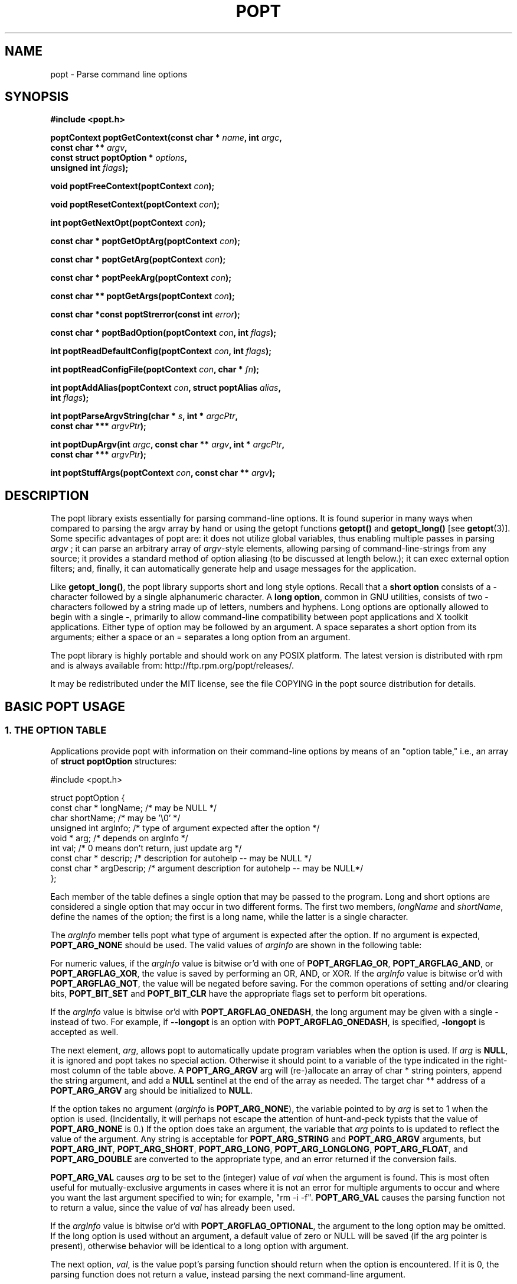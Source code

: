 .TH POPT 3  "June 30, 1998" "" "Linux Programmer's Manual"
.SH NAME
popt \- Parse command line options
.SH SYNOPSIS
.nf
.B #include <popt.h>
.sp
.BI "poptContext poptGetContext(const char * " name ", int " argc ,
.BI "                           const char ** "argv ,
.BI "                           const struct poptOption * " options ,
.BI "                           unsigned int " flags );
.sp
.BI "void poptFreeContext(poptContext " con );
.sp
.BI "void poptResetContext(poptContext " con );
.sp
.BI "int poptGetNextOpt(poptContext " con );
.sp
.BI "const char * poptGetOptArg(poptContext " con );
.sp
.BI "const char * poptGetArg(poptContext " con );
.sp
.BI "const char * poptPeekArg(poptContext " con );
.sp
.BI "const char ** poptGetArgs(poptContext " con );
.sp
.BI "const char *const poptStrerror(const int " error );
.sp
.BI "const char * poptBadOption(poptContext " con ", int " flags );
.sp
.BI "int poptReadDefaultConfig(poptContext " con ", int " flags );
.sp
.BI "int poptReadConfigFile(poptContext " con ", char * " fn );
.sp
.BI "int poptAddAlias(poptContext " con ", struct poptAlias " alias , 
.BI "                 int " flags );
.sp
.BI "int poptParseArgvString(char * " s ", int *  " argcPtr , 
.BI "                        const char *** " argvPtr );
.sp
.BI "int poptDupArgv(int " argc ", const char ** " argv ", int * " argcPtr ",
.BI "                        const char *** " argvPtr ");"
.sp
.BI "int poptStuffArgs(poptContext " con ", const char ** " argv );
.sp
.fi
.SH DESCRIPTION
The popt library exists essentially for parsing command-line 
options. It is found superior in many ways when compared to 
parsing the argv array by hand or using the getopt functions 
.B getopt()
and 
.B getopt_long()
[see 
.BR getopt "(3)]."  
Some specific advantages of popt are: it does not utilize global 
.RI "variables, thus enabling multiple passes in parsing " argv
.RI "; it can parse an arbitrary array of " argv "-style elements, "
allowing parsing of command-line-strings from any source; 
it provides a standard method of option aliasing (to be 
discussed at length below.); it can exec external option filters; and,
finally, it can automatically generate help and usage messages for
the application.
.sp
Like
.BR getopt_long() ,
the popt library supports short and long style options.  Recall 
that a 
.B short option
consists of a - character followed by a single alphanumeric character.
A 
.BR "long option" ,
common in GNU utilities, consists of two - characters followed by a
string made up of letters, numbers and hyphens.  Long options are
optionally allowed to begin with a single -, primarily to allow command-line
compatibility between popt applications and X toolkit applications.
Either type of option may be followed by an argument.  A space separates a 
short option from its arguments; either a space or an = separates a long 
option from an argument. 
.sp
The popt library is highly portable and should work on any POSIX 
platform.  The latest version is distributed with rpm and is always available
from: http://ftp.rpm.org/popt/releases/.
.sp
It may be redistributed under the MIT license, see the file COPYING
in the popt source distribution for details.
.SH "BASIC POPT USAGE"
.SS "1. THE OPTION TABLE"
Applications provide popt with information on their command-line 
options by means of an "option table," i.e., an array of 
.B struct poptOption 
structures:
.sp
#include <popt.h>
.sp
.nf
struct poptOption {
    const char * longName;   /* may be NULL */
    char shortName;          /* may be '\\0' */
    unsigned int argInfo;    /* type of argument expected after the option */
    void * arg;              /* depends on argInfo */
    int val;                 /* 0 means don't return, just update arg */
    const char * descrip;    /* description for autohelp -- may be NULL */
    const char * argDescrip; /* argument description for autohelp -- may be NULL*/
};
.fi
.sp
Each member of the table defines a single option that may be 
passed to the program.  Long and short options are considered 
a single option that may occur in two different forms.  The 
first two members, 
.IR longName " and " shortName ", define the names of the option;"
the first is a long name, while the latter is a single character.
.sp
The 
.IR argInfo " member tells popt what type of argument is expected" 
after the option.  If no argument is expected,
.B POPT_ARG_NONE
should be used.
The valid values of
.IR argInfo
are shown in the following table:
.sp
.TS
lfB lfB lfB
lfB lfR lfR.
Value	Description	arg Type
POPT_ARG_NONE	No argument expected	int
POPT_ARG_STRING	No type checking to be performed	char *
POPT_ARG_ARGV	No type checking to be performed	char **
POPT_ARG_SHORT	A short argument is expected	short
POPT_ARG_INT	An integer argument is expected	int
POPT_ARG_LONG	A long integer is expected	long
POPT_ARG_LONGLONG	A long long integer is expected	long long
POPT_ARG_VAL	Integer value taken from \f(CWval\fR	int
POPT_ARG_FLOAT	A float argument is expected	float
POPT_ARG_DOUBLE	A double argument is expected	double
.TE
.sp
For numeric values, if the \fIargInfo\fR value is bitwise or'd with one of
\fBPOPT_ARGFLAG_OR\fR, \fBPOPT_ARGFLAG_AND\fR, or \fBPOPT_ARGFLAG_XOR\fR,
the value is saved by performing an OR, AND, or XOR.
If the \fIargInfo\fR value is bitwise or'd with \fBPOPT_ARGFLAG_NOT\fR,
the value will be negated before saving. For the common operations of
setting and/or clearing bits, \fBPOPT_BIT_SET\fR and \fBPOPT_BIT_CLR\fR
have the appropriate flags set to perform bit operations.
.sp
If the \fIargInfo\fR value is bitwise or'd with \fBPOPT_ARGFLAG_ONEDASH\fR,
the long argument may be given with a single - instead of two. For example,
if \fB--longopt\fR is an option with \fBPOPT_ARGFLAG_ONEDASH\fR, is
specified, \fB-longopt\fR is accepted as well.
.sp
.RI "The next element, " arg ", allows popt to automatically update "
.RI "program variables when the option is used. If " arg " is " 
.BR NULL ", it is ignored and popt takes no special action. " 
Otherwise it should point to a variable of the type indicated in the 
.RB "right-most column of the table above. A " POPT_ARG_ARGV " arg will
(re-)allocate an array of char * string pointers, append the string argument, and add a
.BR NULL " sentinel at the end of the array as needed."
.RB "The target char ** address of a " POPT_ARG_ARGV " arg should be initialized to " NULL "."
.sp
.RI "If the option takes no argument (" argInfo " is " 
.BR POPT_ARG_NONE "), the variable pointed to by " 
.IR arg " is set to 1 when the option is used.  (Incidentally, it "
will perhaps not escape the attention of hunt-and-peck typists that 
.RB "the value of " POPT_ARG_NONE " is 0.)  If the option does take "
an argument, the variable that 
.IR arg " points to is updated to reflect the value of the argument." 
.RB "Any string is acceptable for " POPT_ARG_STRING " and " POPT_ARG_ARGV " arguments, but "
.BR POPT_ARG_INT ", " POPT_ARG_SHORT ", " POPT_ARG_LONG ", " POPT_ARG_LONGLONG ", " POPT_ARG_FLOAT ", and "
.BR POPT_ARG_DOUBLE " are converted to the appropriate type, and an "
error returned if the conversion fails.
.sp
\fBPOPT_ARG_VAL\fR causes \fIarg\fP to be set to the (integer) value of
\fIval\fP when the argument is found.  This is most often useful for
mutually-exclusive arguments in cases where it is not an error for
multiple arguments to occur and where you want the last argument
specified to win; for example, "rm -i -f".  \fBPOPT_ARG_VAL\fP causes
the parsing function not to return a value, since the value of \fIval\fP
has already been used.
.sp
If the \fIargInfo\fR value is bitwise or'd with \fBPOPT_ARGFLAG_OPTIONAL\fR,
the argument to the long option may be omitted. If the long option
is used without an argument, a default value of zero or NULL will be saved
(if the arg pointer is present), otherwise behavior will be identical to
a long option with argument.
.sp
.RI "The next option, " val ", is the value popt's parsing function 
should return when the option is encountered.  If it is 0, the parsing
function does not return a value, instead parsing the next 
command-line argument.
.sp
.RI "The last two options, " descrip " and " argDescrip " are only required
if automatic help messages are desired (automatic usage messages can
.RI "be generated without them). " descrip " is a text description of the
.RI "argument and " argDescrip " is a short summary of the type of arguments
.RI "the option expects, or NULL if the option doesn't require any 
arguments.
.sp
.RB "If popt should automatically provide " --usage " and " --help " (" -? ")
.RB "options, one line in the table should be the macro " POPT_AUTOHELP ".
.RB "This macro includes another option table (via " POPT_ARG_INCLUDE_TABLE
; see below) in the main one which provides the table entries for these
.RB "arguments. When " --usage " or " --help " are passed to programs which
use popt's automatic help, popt displays the appropriate message on
stderr as soon as it finds the option, and exits the program with a
return code of 0. If you want to use popt's automatic help generation in
a different way, you need to explicitly add the option entries to your programs 
.RB "option table instead of using " POPT_AUTOHELP ".
.sp
If the \fIargInfo\fR value is bitwise or'd with \fBPOPT_ARGFLAG_DOC_HIDDEN\fR,
the argument will not be shown in help output.
.sp
If the \fIargInfo\fR value is bitwise or'd with \fBPOPT_ARGFLAG_SHOW_DEFAULT\fR,
the initial value of the arg will be shown in help output.
.sp
The final structure in the table should have all the pointer values set
.RB "to " NULL " and all the arithmetic values set to 0, marking the "
.RB "end of the table. The macro " POPT_TABLEEND " is provided to do that.
.sp
There are two types of option table entries which do not specify command
line options. When either of these types of entries are used, the
\fIlongName\fR element must be \fBNULL\fR and the \fBshortName\fR element
must be \fB'\\0'\fR.
.sp
The first of these special entry types allows the application to nest
another option table in the current one; such nesting may extend quite
deeply (the actual depth is limited by the program's stack). Including
other option tables allows a library to provide a standard set of
command-line options to every program which uses it (this is often done
in graphical programming toolkits, for example). To do this, set
the \fIargInfo\fR field to \fBPOPT_ARG_INCLUDE_TABLE\fR and the
\fRarg\fR field to point to the table which is being included. If
automatic help generation is being used, the \fIdescrip\fR field should
contain an overall description of the option table being included.
.sp
The other special option table entry type tells popt to call a function (a
callback) when any option in that table is found. This is especially useful
when included option tables are being used, as the program which provides
the top-level option table doesn't need to be aware of the other options
which are provided by the included table. When a callback is set for
a table, the parsing function never returns information on an option in
the table. Instead, options information must be retained via the callback
or by having popt set a variable through the option's \fIarg\fR field.
Option callbacks should match the following prototype:
.sp
.nf
.BI "void poptCallbackType(poptContext con, 
.BI "                      const struct poptOption * opt, 
.BI "                      const char * arg, void * data);
.fi
.sp
The first parameter is the context which is being parsed (see the next
section for information on contexts), \fIopt\fR points to the option
which triggered this callback, and \fIarg\fR is the option's argument.
If the option does not take an argument, \fIarg\fR is \fBNULL\fR.  The
final parameter, \fIdata\fR is taken from the \fIdescrip\fR field
of the option table entry which defined the callback. As \fIdescrip\fR
is a pointer, this allows callback functions to be passed an arbitrary
set of data (though a typecast will have to be used).
.sp
The option table entry which defines a callback has an \fIargInfo\fR of
\fBPOPT_ARG_CALLBACK\fR, an \fIarg\fR which points to the callback
function, and a \fIdescrip\fR field which specifies an arbitrary pointer
to be passed to the callback.
.SS "2. CREATING A CONTEXT"
popt can interleave the parsing of multiple command-line sets. It allows
this by keeping all the state information for a particular set of
command-line arguments in a 
.BR poptContext " data structure, an opaque type that should not be "
modified outside the popt library.
.sp
.RB "New popt contexts are created by " poptGetContext() ":"
.sp
.nf
.BI "poptContext poptGetContext(const char * " name ", int "argc ",
.BI "                           const char ** "argv ",
.BI "                           const struct poptOption * "options ",
.BI "                           unsigned int "flags ");"
.fi
.sp
The first parameter, 
.IR name ", is used only for alias handling (discussed later). It "
should be the name of the application whose options are being parsed,
.RB "or should be " NULL " if no option aliasing is desired. The next "
two arguments specify the command-line arguments to parse. These are 
.RB "generally passed to " poptGetContext() " exactly as they were "
.RB "passed to the program's " main() " function. The " 
.IR options " parameter points to the table of command-line options, "
which was described in the previous section. The final parameter, 
.IR flags ,
can be any bitwise or combination of the following four values:
.br
.TS
lfB lfB
lfB lfR.
Value	Description
POPT_CONTEXT_NO_EXEC	Ignore exec expansions
POPT_CONTEXT_KEEP_FIRST	Do not ignore argv[0]
POPT_CONTEXT_POSIXMEHARDER	Options cannot follow arguments
POPT_CONTEXT_ARG_OPTS	Return the arguments as options of value 0
.TE
.sp
Here is a more detailed discussion of each flag:
.sp
.TP
.B POPT_CONTEXT_NO_EXEC
This bit disables all uses of
.BR exec "(2) from within the given popt context."
.sp
.TP
.B POPT_CONTEXT_KEEP_FIRST
By default, popt ignores the value in
.I argv[0]
as it is typically the name of the program being run rather than a command-line
argument. Specifying this flag causes popt to treat
.I argv[0]
as an option.
.sp
.TP
.B POPT_CONTEXT_POSIXMEHARDER
When this flag is set, it is required that all options is placed before any
arguments. This flag is also in effect if any of the environment variables
.B POSIXLY_CORRECT
or
.B POSIX_ME_HARDER
is set.
.sp
.TP
.B POPT_CONTEXT_ARG_OPTS
When this flag is set, all non-option arguments will get the value 0. This means
that
.B poptGetNextOpt()
returns 0 for all non-option arguments, while
.BR poptGetArg() " returns " NULL .
.sp
.PP
.RB "A " poptContext " keeps track of which options have already been "
parsed and which remain, among other things. If a program wishes to 
restart option processing of a set of arguments, it can reset the 
.BR poptContext " by passing the context as the sole argument to "
.BR poptResetContext() .
.sp
When argument processing is complete, the process should free the 
.BR poptContext " as it contains dynamically allocated components. The "
.BR poptFreeContext() " function takes a " 
.BR poptContext " as its sole argument and frees the resources the "
context is using.
.sp
.RB "Here are the prototypes of both " poptResetContext() " and "
.BR poptFreeContext() :
.sp
.nf
.B #include <popt.h>
.BI "void poptFreeContext(poptContext " con ");"
.BI "void poptResetContext(poptContext " con ");"
.fi
.sp
.SS "3. PARSING THE COMMAND LINE"
.RB "After an application has created a " poptContext ", it may begin "
.RB "parsing arguments. " poptGetNextOpt() " performs the actual "
argument parsing.
.sp
.nf
.B #include <popt.h>
.BI "int poptGetNextOpt(poptContext " con ");"
.fi
.sp
Taking the context as its sole argument, this function parses the next
command-line argument found. After finding the next argument in the
option table, the function fills in the object pointed to by the option 
.RI "table entry's " arg 
.RB "pointer if it is not " NULL ". If the val entry for the option is "
non-0, the function then returns that value. Otherwise, 
.BR poptGetNextOpt() " continues on to the next argument."
.sp
.BR poptGetNextOpt() " returns -1 when the final argument has been "
parsed, and other negative values when errors occur. This makes it a 
good idea to 
.RI "keep the " val " elements in the options table greater than 0."
.sp
.RI "If all of the command-line options are handled through " arg 
pointers, command-line parsing is reduced to the following line of code:
.sp
.nf
rc = poptGetNextOpt(poptcon);
.fi
.sp
Many applications require more complex command-line parsing than this,
however, and use the following structure:
.sp
.nf
while ((rc = poptGetNextOpt(poptcon)) > 0) {
     switch (rc) {
          /* specific arguments are handled here */
     }
}
.fi
.sp
When returned options are handled, the application needs to know the
value of any arguments that were specified after the option. There are two
ways to discover them. One is to ask popt to fill in a variable with the 
.RI "value of the option through the option table's " arg " elements. The "
.RB "other is to use " poptGetOptArg() ":"
.sp
.nf
.B #include <popt.h>
.BI "char * poptGetOptArg(poptContext " con ");"
.fi
.sp
This function returns the argument given for the final option returned by
.BR poptGetNextOpt() ", or it returns " NULL " if no argument was specified."
The calling function is responsible for deallocating this string.
.sp
.SS "4. LEFTOVER ARGUMENTS"
Many applications take an arbitrary number of command-line arguments,
such as a list of file names. When popt encounters an argument that does
not begin with a -, it assumes it is such an argument and adds it to a list
of leftover arguments. Three functions allow applications to access such
arguments:
.nf
.HP
.BI "const char * poptGetArg(poptContext " con ");"
.fi
This function returns the next leftover argument and marks it as
processed.
.PP
.nf
.HP
.BI "const char * poptPeekArg(poptContext " con ");"
.fi
The next leftover argument is returned but not marked as processed.
This allows an application to look ahead into the argument list,
without modifying the list.
.PP
.nf
.HP
.BI "const char ** poptGetArgs(poptContext " con ");"
.fi
All the leftover arguments are returned in a manner identical to 
.IR argv ".  The final element in the returned array points to "
.BR NULL ", indicating the end of the arguments.
.sp
.SS "5. AUTOMATIC HELP MESSAGES"
The \fBpopt\fR library can automatically generate help messages which
describe the options a program accepts. There are two types of help
messages which can be generated. Usage messages are a short messages
which lists valid options, but does not describe them. Help messages
describe each option on one (or more) lines, resulting in a longer, but
more useful, message. Whenever automatic help messages are used, the
\fBdescrip\fR and \fBargDescrip\fR fields \fBstruct poptOption\fR members
should be filled in for each option.
.sp
The \fBPOPT_AUTOHELP\fR macro makes it easy to add \fB--usage\fR and
\fB--help\fR messages to your program, and is described in part 1
of this man page. If more control is needed over your help messages,
the following two functions are available:
.sp
.nf
.B #include <popt.h>
.BI "void poptPrintHelp(poptContext " con ", FILE * " f ", int " flags ");
.BI "void poptPrintUsage(poptContext " con ", FILE * " f ", int " flags ");
.fi
.sp
\fBpoptPrintHelp()\fR displays the standard help message to the stdio file
descriptor f, while \fBpoptPrintUsage()\fR displays the shorter usage
message. Both functions currently ignore the \fBflags\fR argument; it is
there to allow future changes.
.sp
.SH "ERROR HANDLING"
All of the popt functions that can return errors return integers. 
When an error occurs, a negative error code is returned. The 
following table summarizes the error codes that occur:
.sp
.TS
lfB lfB
lfB lfR.
Error	Description
POPT_ERROR_NOARG	Argument missing for an option.
POPT_ERROR_BADOPT	Option's argument couldn't be parsed.
POPT_ERROR_UNWANTEDARG	Option does not take an argument.
POPT_ERROR_OPTSTOODEEP	Option aliasing nested too deeply.
POPT_ERROR_BADQUOTE	Quotations do not match.
POPT_ERROR_ERRNO	errno set, use strerror(errno).
POPT_ERROR_BADNUMBER	Option couldn't be converted to number.
POPT_ERROR_OVERFLOW	A given number was too big or small.
POPT_ERROR_BADOPERATION	Mutually exclusive logical operations requested.
POPT_ERROR_NULLARG	opt->arg should not be NULL.
POPT_ERROR_MALLOC	Memory allocation failed.
POPT_ERROR_BADCONFIG	Config file failed sanity test.
.TE
.sp
Here is a more detailed discussion of each error:
.sp
.TP
.B POPT_ERROR_NOARG
An option that requires an argument was specified on the command
line, but no argument was given. This can be returned only by
.BR poptGetNextOpt() .
.sp
.TP
.B POPT_ERROR_BADOPT
.RI "An option was specified in " argv " but is not in the option 
.RB "table. This error can be returned only from " poptGetNextOpt() .
.sp
.TP
.B POPT_ERROR_OPTSTOODEEP
A set of option aliases is nested too deeply. Currently, popt
follows options only 10 levels
.B (POPT_OPTION_DEPTH)
to prevent infinite recursion. Only
.B poptGetNextOpt()
can return this error.
.sp
.TP
.B POPT_ERROR_BADQUOTE
A parsed string has a quotation mismatch (such as a single quotation
.RB "mark). " poptParseArgvString() ", " poptReadConfigFile() ", or "
.BR poptReadDefaultConfig() " can return this error."
.sp
.TP
.B POPT_ERROR_ERRNO
.RI "A system call returned with an error, and " errno " still
contains the error from the system call. Both
.BR poptReadConfigFile() " and " poptReadDefaultConfig() " can "
return this error.
.sp
.TP
.B POPT_ERROR_BADNUMBER
A conversion from a string to a number (int or long) failed due
to the string containing non-numeric characters. This occurs when
.BR poptGetNextOpt() " is processing an argument of type " 
.BR POPT_ARG_INT ", " POPT_ARG_SHORT ", " POPT_ARG_LONG ", " POPT_ARG_LONGLONG ", "
.BR POPT_ARG_FLOAT ", or " POPT_ARG_DOUBLE "."
.sp
.TP
.B POPT_ERROR_OVERFLOW
A string-to-number conversion failed because the number was too
.RB "large or too small. Like " POPT_ERROR_BADNUMBER ", this error 
.RB "can occur only when " poptGetNextOpt() " is processing an "
.RB "argument of type " POPT_ARG_INT ", " POPT_ARG_SHORT ", " POPT_ARG_LONG ", " POPT_ARG_LONGLONG ", "
.BR POPT_ARG_FLOAT ", or " POPT_ARG_DOUBLE "."
.sp
.TP
.B POPT_ERROR_BADOPERATION
More than one logical operation (AND, OR, XOR) was specified for an option, or
.B POPT_ARGFLAG_RANDOM
was specified but the platform does not support the
.B random()
function. This can be returned only by
.BR poptSaveLongLong() ", " poptSaveLong() ", " poptSaveInt() ", "
.BR poptSaveShort() " and " poptGetNextOpt() "."
.sp
.TP
.B POPT_ERROR_NULLARG
An operation was invoked on a null target
.I arg
(including zero-length string arguments). In the
.B poptBitsArgs()
case, this includes an empty leftover
.I argv
array. This can only be returned by the
.B poptBits*()
and
.B poptSave*()
functions,
.B poptConfigFileToString()
and
.BR poptGetNextOpt() .
.sp
.TP
.B POPT_ERROR_MALLOC
Memory allocation failed. This can only be returned by
.BR poptReadFile() ,
.BR poptDupArgv() ,
.BR poptParseArgvString() ,
.B poptConfigFileToString()
and
.BR poptGetNextOpt() .
.sp
.TP
.B POPT_ERROR_BADCONFIG
The popt configuration files are corrupted. This can only be returned by
.B poptReadConfigFile()
and
.BR poptReadConfigFiles() .
.sp
.PP
Two functions are available to make it easy for applications to provide
good error messages.
.HP
.nf
.BI "const char *const poptStrerror(const int " error ");"
.fi
This function takes a popt error code and returns a string describing
.RB "the error, just as with the standard " strerror() " function."
.PP
.HP
.nf
.BI "const char * poptBadOption(poptContext " con ", int " flags ");"
.fi
.RB "If an error occurred during " poptGetNextOpt() ", this function "
.RI "returns the option that caused the error. If the " flags " argument"
.RB "is set to " POPT_BADOPTION_NOALIAS ", the outermost option is "
.RI "returned. Otherwise, " flags " should be 0, and the option that is "
returned may have been specified through an alias.
.PP
These two functions make popt error handling trivial for most 
applications. When an error is detected from most of the functions, 
an error message is printed along with the error string from 
.BR poptStrerror() ". When an error occurs during argument parsing, "
code similar to the following displays a useful error message:
.sp
.nf
fprintf(stderr, "%s: %s\\n",
        poptBadOption(optCon, POPT_BADOPTION_NOALIAS),
        poptStrerror(rc));
.fi
.sp
.SH "OPTION ALIASING"
.RB "One of the primary benefits of using popt over " getopt() " is the "
ability to use option aliasing. This lets the user specify options that 
popt expands into other options when they are specified. If the standard 
.RB "grep program made use of popt, users could add a " --text " option "
.RB "that expanded to " "-i -n -E -2" " to let them more easily find "
information in text files.
.sp
.SS "1. SPECIFYING ALIASES"
.RI "Aliases are normally specified in two places: " /etc/popt 
.RB "and the " .popt " file in the user's home directory (found through "
.RB "the " HOME " environment variable). Both files have the same format, "
an arbitrary number of lines formatted like this:
.sp
.IB appname " alias " newoption "" " expansion"
.sp
.RI "The " appname " is the name of the application, which must be the "
.RI "same as the " name " parameter passed to "
.BR poptGetContext() ". This allows each file to specify aliases for "
.RB "multiple programs. The " alias " keyword specifies that an alias is "
being defined; currently popt configuration files support only aliases, but
other abilities may be added in the future. The next option is the option
that should be aliased, and it may be either a short or a long option. The
rest of the line specifies the expansion for the alias. It is parsed 
similarly to a shell command, which allows \\, ", and ' to be used for 
quoting. If a backslash is the final character on a line, the next line 
in the file is assumed to be a logical continuation of the line containing 
the backslash, just as in shell.
.sp
.RB "The following entry would add a " --text " option to the grep command, "
as suggested at the beginning of this section.
.sp
.B "grep alias --text -i -n -E -2"
.SS "2. ENABLING ALIASES"
.RB "An application must enable alias expansion for a " poptContext 
.RB "before calling " poptGetNextArg() " for the first time. There are "
three functions that define aliases for a context:
.HP
.nf
.BI "int poptReadDefaultConfig(poptContext " con ", int " flags ");"
.fi
.RI "This function reads aliases from " /etc/popt " and the "
.BR .popt " file in the user's home directory. Currently, "
.IR flags " should be "
.BR NULL ", as it is provided only for future expansion."
.PP
.HP
.nf
.BI "int poptReadConfigFile(poptContext " con ", char * " fn ");"
.fi
.RI "The file specified by " fn " is opened and parsed as a popt "
configuration file. This allows programs to use program-specific 
configuration files.
.PP
.HP
.nf
.BI "int poptAddAlias(poptContext " con ", struct poptAlias " alias ",
.BI "                 int " flags ");"
.fi
Occasionally, processes want to specify aliases without having to
read them from a configuration file. This function adds a new alias
.RI "to a context. The " flags " argument should be 0, as it is "
currently reserved for future expansion. The new alias is specified 
.RB "as a " "struct poptAlias" ", which is defined as:"
.sp
.nf
struct poptAlias {
     const char * longName; /* may be NULL */
     char shortName; /* may be '\\0' */
     int argc;
     const char ** argv; /* must be free()able */
};
.fi
.sp
.RI "The first two elements, " longName " and " shortName ", specify "
.RI "the option that is aliased. The final two, " argc " and " argv ","
define the expansion to use when the aliases option is encountered.
.PP
.SH "PARSING ARGUMENT STRINGS"
Although popt is usually used for parsing arguments already divided into
.RI "an " argv "-style array, some programs need to parse strings that "
are formatted identically to command lines. To facilitate this, popt 
provides a function that parses a string into an array of strings, 
using rules similar to normal shell parsing.
.sp
.nf
.B "#include <popt.h>"
.BI "int poptParseArgvString(char * " s ", int * " argcPtr ",
.BI "                        char *** " argvPtr ");"
.BI "int poptDupArgv(int " argc ", const char ** " argv ", int * " argcPtr ",
.BI "                        const char *** " argvPtr ");"
.fi
.sp
.RI "The string s is parsed into an " argv "-style array. The integer "
.RI "pointed to by the " argcPtr " parameter contains the number of elements "
.RI "parsed, and the final " argvPtr " parameter contains the address of the"
newly created array.
.RB "The routine " poptDupArgv() " can be used to make a copy of an existing "
argument array.
.sp
.RI "The " argvPtr 
.RB "created by " poptParseArgvString() " or " poptDupArgv() " is suitable to pass directly "
.RB "to " poptGetContext() .
Both routines return a single dynamically allocated contiguous
.RB "block of storage and should be " free() "ed when the application is"
finished with the storage.
.SH "HANDLING EXTRA ARGUMENTS"
Some applications implement the equivalent of option aliasing but need
.RB "to do so through special logic. The " poptStuffArgs() " function "
allows an application to insert new arguments into the current 
.BR poptContext .
.sp
.nf
.B "#include <popt.h>"
.BI "int poptStuffArgs(poptContext "con ", const char ** " argv ");"
.fi
.sp
.RI "The passed " argv 
.RB "must have a " NULL " pointer as its final element. When "
.BR poptGetNextOpt() " is next called, the "
"stuffed" arguments are the first to be parsed. popt returns to the 
normal arguments once all the stuffed arguments have been exhausted.
.SH "EXAMPLE"
The following example is a simplified version of the program "robin" 
which appears in Chapter 15 of the text cited below.  Robin has 
been stripped of everything but its argument-parsing logic, slightly 
reworked, and renamed "parse." It may prove useful in illustrating 
at least some of the features of the extremely rich popt library.
.sp
.nf
#include <popt.h>
#include <stdio.h>
#include <stdlib.h>

void usage(poptContext optCon, int exitcode, char *error, char *addl) {
    poptPrintUsage(optCon, stderr, 0);
    if (error) fprintf(stderr, "%s: %s\\n", error, addl);
    exit(exitcode);
}

int main(int argc, char *argv[]) {
   int     c;            /* used for argument parsing */
   int     i = 0;        /* used for tracking options */
   int     speed = 0;    /* used in argument parsing to set speed */
   int     raw = 0;      /* raw mode? */ 
   int     j;
   char    buf[BUFSIZ+1];
   const char *portname;
   poptContext optCon;   /* context for parsing command-line options */

   struct poptOption optionsTable[] = {
      { "bps", 'b', POPT_ARG_INT, &speed, 0,
	"signaling rate in bits-per-second", "BPS" },
      { "crnl", 'c', 0, 0, 'c',
	"expand cr characters to cr/lf sequences", NULL },
      { "hwflow", 'h', 0, 0, 'h',
	"use hardware (RTS/CTS) flow control", NULL },
      { "noflow", 'n', 0, 0, 'n',
	"use no flow control", NULL },
      { "raw", 'r', 0, &raw, 0,
	"don't perform any character conversions", NULL },
      { "swflow", 's', 0, 0, 's',
	"use software (XON/XOF) flow control", NULL } ,
      POPT_AUTOHELP
      { NULL, 0, 0, NULL, 0 }
    };

   optCon = poptGetContext(NULL, argc, argv, optionsTable, 0);
   poptSetOtherOptionHelp(optCon, "[OPTIONS]* <port>");

   if (argc < 2) {
	poptPrintUsage(optCon, stderr, 0);
	exit(1);
   }

   /* Now do options processing, get portname */
   while ((c = poptGetNextOpt(optCon)) >= 0) {
      switch (c) {
       case 'c': 
          buf[i++] = 'c';         
          break;
       case 'h': 
          buf[i++] = 'h';
          break;
       case 's':
          buf[i++] = 's';
          break;
       case 'n':
          buf[i++] = 'n';
          break;
      }
   }
   portname = poptGetArg(optCon);
   if((portname == NULL) || !(poptPeekArg(optCon) == NULL))
      usage(optCon, 1, "Specify a single port", ".e.g., /dev/cua0");

   if (c < -1) {
      /* an error occurred during option processing */
      fprintf(stderr, "%s: %s\\n", 
              poptBadOption(optCon, POPT_BADOPTION_NOALIAS),
              poptStrerror(c));
      return 1;
   }

   /* Print out options, portname chosen */
   printf("Options  chosen: ");
   for(j = 0; j < i ; j++)
      printf("-%c ", buf[j]);
   if(raw) printf("-r ");
   if(speed) printf("-b %d ", speed);
   printf("\\nPortname chosen: %s\\n", portname);

   poptFreeContext(optCon);
   exit(0);
}
.fi
.sp
RPM, a popular Linux package management program, makes heavy use
of popt's features. Many of its command-line arguments are implemented
through popt aliases, which makes RPM an excellent example of how to
take advantage of the popt library. For more information on RPM, see
https://rpm.org. The popt source code distribution includes test
program(s) which use all of the features of the popt libraries in
various ways. If a feature isn't working for you, the popt test code
is the first place to look.
.SH BUGS
None presently known.
.SH AUTHOR
Erik W. Troan <ewt@redhat.com>
.PP
This man page is derived in part from
.IR "Linux Application Development"
by Michael K. Johnson and Erik W. Troan, Copyright (c) 1998 by Addison
Wesley Longman, Inc., and included in the popt documentation with the
permission of the Publisher and the appreciation of the Authors.
.PP
Thanks to Robert Lynch for his extensive work on this man page.
.SH "SEE ALSO"
.BR getopt (3)
.sp
.IR "Linux Application Development" ", by Michael K. Johnson and "
Erik W. Troan (Addison-Wesley, 1998; ISBN 0-201-30821-5), Chapter 24.
.sp
.BR popt.pdf " is a PDF version of the above cited book "
chapter. It can be found in the source archive for popt available at: 
http://ftp.rpm.org/popt/releases/.
